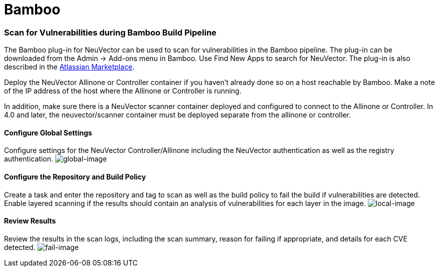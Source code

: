 = Bamboo
:slug: /scanning/build/bamboo
:taxonomy: {"category"=>"docs"}

=== Scan for Vulnerabilities during Bamboo Build Pipeline

The Bamboo plug-in for NeuVector can be used to scan for vulnerabilities in the Bamboo pipeline. The plug-in can be downloaded from the Admin \-> Add-ons menu in Bamboo. Use Find New Apps to search for NeuVector. The plug-in is also described in the https://marketplace.atlassian.com/apps/1221199/neuvector[Atlassian Marketplace].

Deploy the NeuVector Allinone or Controller container if you haven't already done so on a host reachable by Bamboo. Make a note of the IP address of the host where the Allinone or Controller is running.

In addition, make sure there is a NeuVector scanner container deployed and configured to connect to the Allinone or Controller. In 4.0 and later, the neuvector/scanner container must be deployed separate from the allinone or controller.

==== Configure Global Settings

Configure settings for the NeuVector Controller/Allinone including the NeuVector authentication as well as the registry authentication.
image:bamboo_nv_global_config.png[global-image]

==== Configure the Repository and Build Policy

Create a task and enter the repository and tag to scan as well as the build policy to fail the build if vulnerabilities are detected. Enable layered scanning if the results should contain an analysis of vulnerabilities for each layer in the image.
image:bamboo_nv_local_config_2.png[local-image]

==== Review Results

Review the results in the scan logs, including the scan summary, reason for failing if appropriate, and details for each CVE detected.
image:bamboo_set_criteria_to_fail_3.png[fail-image]
